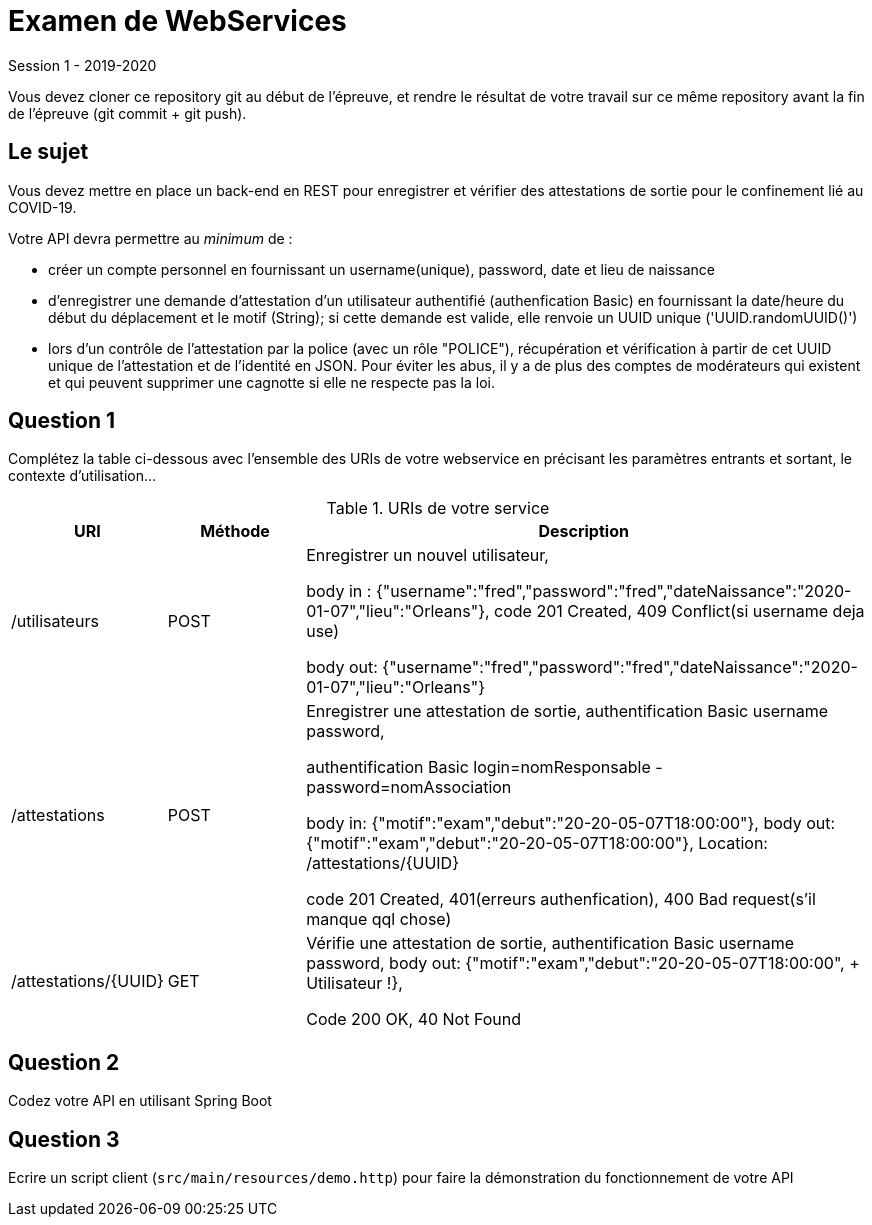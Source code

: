 = Examen de WebServices

Session 1 - 2019-2020

Vous devez cloner ce repository git au début de l'épreuve, et rendre le résultat de votre travail sur ce même repository avant la fin de l'épreuve (git commit + git push).

== Le sujet

Vous devez mettre en place un back-end en REST pour enregistrer et vérifier des attestations de sortie pour le confinement lié au COVID-19.

Votre API devra permettre au _minimum_ de :

- créer un compte personnel en fournissant un username(unique), password, date et lieu de naissance
- d'enregistrer une demande d'attestation d'un utilisateur authentifié (authenfication Basic)
en fournissant la date/heure du début du déplacement et le motif (String);
si cette demande est valide, elle renvoie un UUID unique ('UUID.randomUUID()')
- lors d'un contrôle de l'attestation par la police (avec un rôle "POLICE"), récupération et vérification à partir de cet UUID unique de l'attestation et de l'identité en JSON.
Pour éviter les abus, il y a de plus des comptes de modérateurs qui existent et qui peuvent supprimer une cagnotte si elle ne respecte pas la loi.

== Question 1

Complétez la table ci-dessous avec l'ensemble des URIs de votre webservice en précisant les paramètres entrants et sortant, le contexte d'utilisation...

.URIs de votre service
[cols="1,1a,4a"]
|===
|URI |Méthode |Description 

|/utilisateurs |POST
|Enregistrer un nouvel utilisateur,

body in : {"username":"fred","password":"fred","dateNaissance":"2020-01-07","lieu":"Orleans"}, code 201 Created, 409 Conflict(si username deja use)

body out:  {"username":"fred","password":"fred","dateNaissance":"2020-01-07","lieu":"Orleans"}



|/attestations |POST
| Enregistrer une attestation de sortie,
authentification Basic username password,


authentification Basic login=nomResponsable - password=nomAssociation

body in: {"motif":"exam","debut":"20-20-05-07T18:00:00"},
body out: {"motif":"exam","debut":"20-20-05-07T18:00:00"},
Location: /attestations/{UUID}

code 201 Created, 401(erreurs authenfication), 400 Bad request(s'il manque qql chose)


|/attestations/{UUID} | GET
| Vérifie une attestation de sortie,
authentification Basic username password,
body out: {"motif":"exam","debut":"20-20-05-07T18:00:00", + Utilisateur !},

Code 200 OK, 40 Not Found




|===

== Question 2

Codez votre API en utilisant Spring Boot

== Question 3

Ecrire un script client (`src/main/resources/demo.http`) pour faire la démonstration du fonctionnement de votre API


